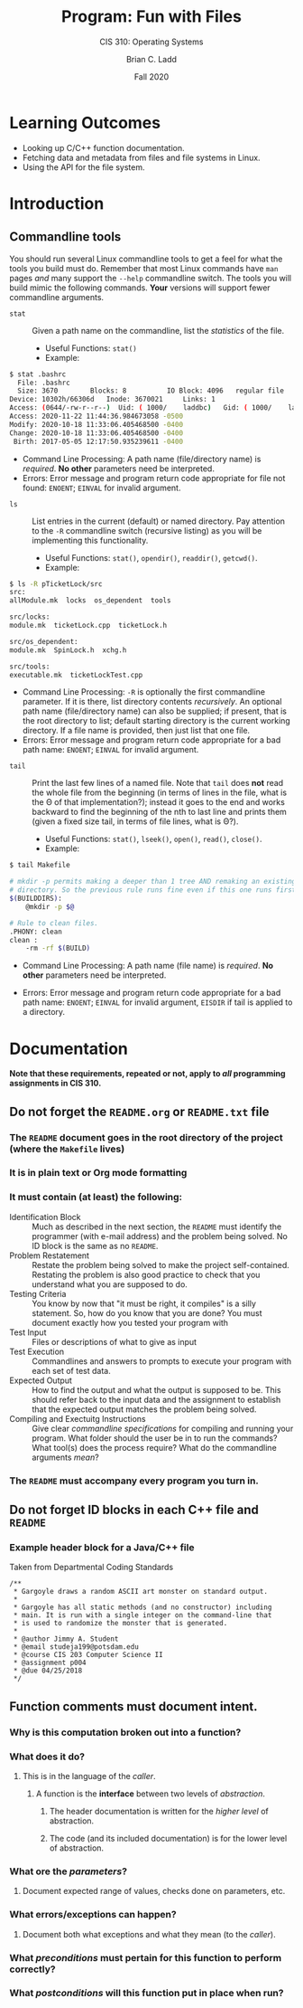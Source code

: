 #+STARTUP: showall
#+OPTIONS: toc:nil
#+TITLE: Program: Fun with Files
#+SUBTITLE: CIS 310: Operating Systems
#+AUTHOR: Brian C. Ladd
#+DATE: Fall 2020

* Learning Outcomes
- Looking up C/C++ function documentation.
- Fetching data and metadata from files and file systems in Linux.
- Using the API for the file system.

* Introduction
** Commandline tools
You should run several Linux commandline tools to get a feel for what the tools you build must do. Remember that most Linux commands have =man= pages /and/ many support the =--help= commandline switch.
The tools you will build mimic the following commands. *Your* versions will support fewer commandline arguments.
- =stat= :: Given a path name on the commandline, list the /statistics/ of the file.
  - Useful Functions: =stat()=
  - Example:
#+BEGIN_SRC bash
$ stat .bashrc
  File: .bashrc
  Size: 3670      	Blocks: 8          IO Block: 4096   regular file
Device: 10302h/66306d	Inode: 3670021     Links: 1
Access: (0644/-rw-r--r--)  Uid: ( 1000/    laddbc)   Gid: ( 1000/    laddbc)
Access: 2020-11-22 11:44:36.984673058 -0500
Modify: 2020-10-18 11:33:06.405468500 -0400
Change: 2020-10-18 11:33:06.405468500 -0400
 Birth: 2017-05-05 12:17:50.935239611 -0400
#+END_SRC
  - Command Line Processing: A path name (file/directory name) is /required/. *No other* parameters need be interpreted.
  - Errors: Error message and program return code appropriate for file not found: =ENOENT=; =EINVAL= for invalid argument.
- =ls= :: List entries in the current (default) or named directory. Pay attention to the =-R= commandline switch (recursive listing) as you will be implementing this functionality.
  - Useful Functions: =stat()=, =opendir()=, =readdir()=, =getcwd()=.
  - Example:
#+BEGIN_SRC bash
$ ls -R pTicketLock/src
src:
allModule.mk  locks  os_dependent  tools

src/locks:
module.mk  ticketLock.cpp  ticketLock.h

src/os_dependent:
module.mk  SpinLock.h  xchg.h

src/tools:
executable.mk  ticketLockTest.cpp
#+END_SRC
  - Command Line Processing: =-R= is optionally the first commandline parameter. If it is there, list directory contents /recursively/. An optional path name (file/directory name) can also be supplied; if present, that is the root directory to list; default starting directory is the current working directory.
     If a file name is provided, then just list that one file.
  - Errors: Error message and program return code appropriate for a bad path name: =ENOENT=; =EINVAL= for invalid argument.

- =tail= :: Print the last few lines of a named file. Note that =tail= does *not* read the whole file from the beginning (in terms of lines in the file, what is the Θ of that implementation?); instead it goes to the end and works backward to find the beginning of the nth to last line and prints them (given a fixed size tail, in terms of file lines, what is Θ?).
  - Useful Functions: =stat()=, =lseek()=, =open()=, =read()=, =close()=.
  - Example:
#+BEGIN_SRC bash
$ tail Makefile

# mkdir -p permits making a deeper than 1 tree AND remaking an existing
# directory. So the previous rule runs fine even if this one runs first
$(BUILDDIRS):
	@mkdir -p $@

# Rule to clean files.
.PHONY:	clean
clean :
	-rm -rf $(BUILD)
#+END_SRC
   - Command Line Processing: A path name (file name) is /required/. *No other* parameters need be interpreted.
  - Errors: Error message and program return code appropriate for a bad path name: =ENOENT=; =EINVAL= for invalid argument, =EISDIR= if tail is applied to a directory.

* Documentation
  *Note that these requirements, repeated or not, apply to /all/ programming assignments in CIS 310.*
** Do not forget the =README.org= or =README.txt= file
*** The =README= document goes in the root directory of the project (where the =Makefile= lives)
*** It is in plain text or Org mode formatting
*** It must contain (at least) the following:
- Identification Block :: Much as described in the next section, the =README= must identify the programmer (with e-mail address) and the problem being solved. No ID block is the same as no =README=.
- Problem Restatement :: Restate the problem being solved to make the project self-contained. Restating the problem is also good practice to check that you understand what you are supposed to do.
- Testing Criteria :: You know by now that "it must be right, it compiles" is a silly statement. So, how do you know that you are done? You must document exactly how you tested your program with
- Test Input :: Files or descriptions of what to give as input
- Test Execution :: Commandlines and answers to prompts to execute your program with each set of test data.
- Expected Output :: How to find the output and what the output is supposed to be. This should refer back to the input data and the assignment to establish that the expected output matches the problem being solved.
- Compiling and Exectuitg Instructions :: Give clear /commandline specifications/ for compiling and running your program. What folder should the user be in to run the commands? What tool(s) does the process require? What do the commandline arguments /mean/?
*** The =README= must accompany every program you turn in.

** Do not forget ID blocks in each C++ file *and* =README=
*** Example header block for a Java/C++ file
    Taken from Departmental Coding Standards
 #+BEGIN_SRC C++
 /**
  * Gargoyle draws a random ASCII art monster on standard output.
  *
  * Gargoyle has all static methods (and no constructor) including
  * main. It is run with a single integer on the command-line that
  * is used to randomize the monster that is generated.
  *
  * @author Jimmy A. Student
  * @email studeja199@potsdam.edu
  * @course CIS 203 Computer Science II
  * @assignment p004
  * @due 04/25/2018
  */
 #+END_SRC

** Function comments must document *intent*.
*** Why is this computation broken out into a function?
*** What does it do?
**** This is in the language of the /caller/.
***** A function is the *interface* between two levels of /abstraction/.
****** The header documentation is written for the /higher level/ of abstraction.
****** The code (and its included documentation) is for the lower level of abstraction.
*** What ore the /parameters/?
**** Document expected range of values, checks done on parameters, etc.
*** What errors/exceptions can happen?
**** Document both what exceptions and what they mean (to the /caller/).
*** What /preconditions/ must pertain for this function to perform correctly?
*** What /postconditions/ will this function put in place when run?
